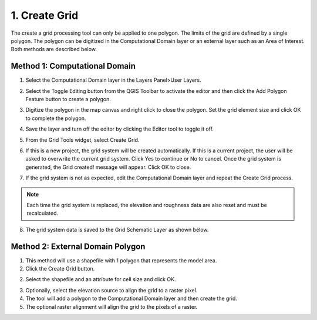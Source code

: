 .. _create_grid:
1. Create Grid
===============

.. image:: ../../img/gridtools/Create-a-Grid/create006.png

The create a grid processing tool can only be applied to one polygon.
The limits of the grid are defined by a single polygon.
The polygon can be digitized in the Computational Domain layer or an external layer such as an Area of Interest.
Both methods are described below.

Method 1: Computational Domain
---------------------------------------------

1. Select the Computational
   Domain layer in the Layers Panel>User Layers.

.. image:: ../../img/gridtools/Create-a-Grid/create003.png


2. Select the Toggle Editing
   button from the QGIS Toolbar to activate the editor and then click the Add Polygon Feature button to create a polygon.

.. image:: ../../img/gridtools/Create-a-Grid/create004.png
 

3. Digitize the polygon in the map canvas and right click to close the polygon.
   Set the grid element size and click OK to complete the polygon.

.. image:: ../../img/gridtools/Create-a-Grid/create009.png

4. Save the layer and turn off the
   editor by clicking the Editor tool to toggle it off.

.. image:: ../../img/gridtools/Create-a-Grid/create005.png


5. From the Grid Tools widget,
   select Create Grid.

.. image:: ../../img/gridtools/Create-a-Grid/create006.png


6. If this is a new project, the grid system will be created automatically.
   If this is a current project, the user will be asked to overwrite the current grid system.
   Click Yes to continue or No to cancel.
   Once the grid system is generated, the Grid created! message will appear.
   Click OK to close.

.. image:: ../../img/gridtools/Create-a-Grid/create010.png


7. If the grid system is not as expected,
   edit the Computational Domain layer and repeat the Create Grid process.

.. note:: Each time the grid system is replaced,
          the elevation and roughness data are also reset and must be recalculated.

8. The grid system data is
   saved to the Grid Schematic Layer as shown below.

.. image:: ../../img/gridtools/Create-a-Grid/create007.png

Method 2: External Domain Polygon
---------------------------------------

1. This method will use a shapefile
   with 1 polygon that represents the model area.

2. Click the Create Grid
   button.

.. image:: ../../img/gridtools/Create-a-Grid/create006.png

2. Select the shapefile and an
   attribute for cell size and click OK.

.. image:: ../../img/gridtools/Create-a-Grid/create002.png

3. Optionally, select the elevation
   source to align the grid to a raster pixel.

4. The tool will add a polygon
   to the Computational Domain layer and then create the grid.

5. The optional raster alignment
   will align the grid to the pixels of a raster.

